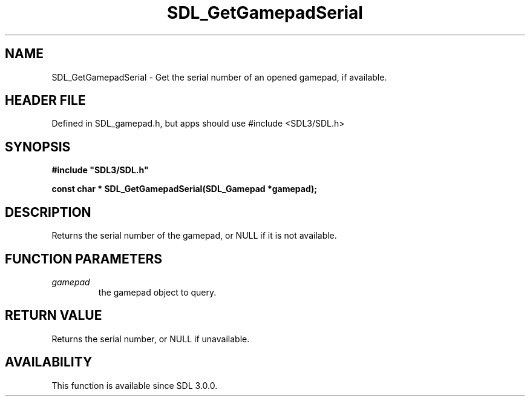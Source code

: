 .\" This manpage content is licensed under Creative Commons
.\"  Attribution 4.0 International (CC BY 4.0)
.\"   https://creativecommons.org/licenses/by/4.0/
.\" This manpage was generated from SDL's wiki page for SDL_GetGamepadSerial:
.\"   https://wiki.libsdl.org/SDL_GetGamepadSerial
.\" Generated with SDL/build-scripts/wikiheaders.pl
.\"  revision SDL-3.1.1-no-vcs
.\" Please report issues in this manpage's content at:
.\"   https://github.com/libsdl-org/sdlwiki/issues/new
.\" Please report issues in the generation of this manpage from the wiki at:
.\"   https://github.com/libsdl-org/SDL/issues/new?title=Misgenerated%20manpage%20for%20SDL_GetGamepadSerial
.\" SDL can be found at https://libsdl.org/
.de URL
\$2 \(laURL: \$1 \(ra\$3
..
.if \n[.g] .mso www.tmac
.TH SDL_GetGamepadSerial 3 "SDL 3.1.1" "SDL" "SDL3 FUNCTIONS"
.SH NAME
SDL_GetGamepadSerial \- Get the serial number of an opened gamepad, if available\[char46]
.SH HEADER FILE
Defined in SDL_gamepad\[char46]h, but apps should use #include <SDL3/SDL\[char46]h>

.SH SYNOPSIS
.nf
.B #include \(dqSDL3/SDL.h\(dq
.PP
.BI "const char * SDL_GetGamepadSerial(SDL_Gamepad *gamepad);
.fi
.SH DESCRIPTION
Returns the serial number of the gamepad, or NULL if it is not available\[char46]

.SH FUNCTION PARAMETERS
.TP
.I gamepad
the gamepad object to query\[char46]
.SH RETURN VALUE
Returns the serial number, or NULL if unavailable\[char46]

.SH AVAILABILITY
This function is available since SDL 3\[char46]0\[char46]0\[char46]

